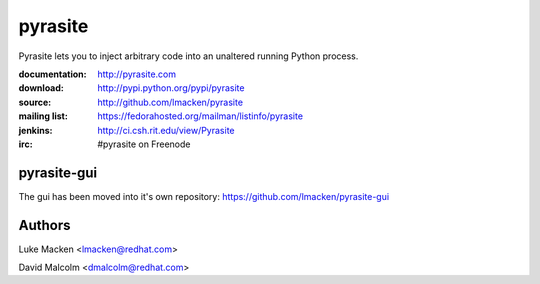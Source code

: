 pyrasite
========

.. split here

Pyrasite lets you to inject arbitrary code into an unaltered running Python
process.

:documentation: http://pyrasite.com
:download: http://pypi.python.org/pypi/pyrasite
:source: http://github.com/lmacken/pyrasite
:mailing list: https://fedorahosted.org/mailman/listinfo/pyrasite
:jenkins: http://ci.csh.rit.edu/view/Pyrasite
:irc: #pyrasite on Freenode


pyrasite-gui
~~~~~~~~~~~~

The gui has been moved into it's own repository: https://github.com/lmacken/pyrasite-gui

.. image:: http://lewk.org/img/pyrasite/pyrasite-info-thumb.png


Authors
~~~~~~~

Luke Macken <lmacken@redhat.com>

.. image:: http://api.coderwall.com/lmacken/endorsecount.png
   :target: http://coderwall.com/lmacken

David Malcolm <dmalcolm@redhat.com>
